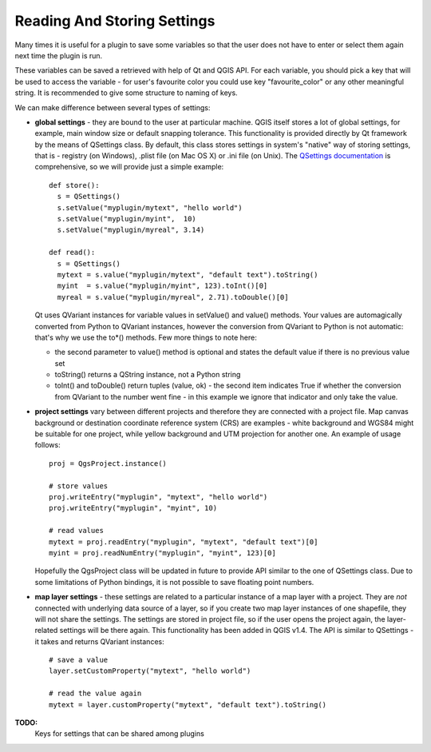 .. index:: settings; reading, settings; storing

.. settings:

Reading And Storing Settings
============================

Many times it is useful for a plugin to save some variables so that the user does not have to enter or select them again next time the plugin is run.

These variables can be saved a retrieved with help of Qt and QGIS API. For each variable, you should pick a key that will be used to access the
variable - for user's favourite color you could use key "favourite_color" or any other meaningful string. It is recommended to give some structure
to naming of keys.

We can make difference between several types of settings:

.. index:: settings; global

* **global settings** - they are bound to the user at particular machine. QGIS itself stores a lot of global settings,
  for example, main window size or default snapping tolerance. This functionality is provided directly by Qt framework by the means of QSettings class.
  By default, this class stores settings in system's "native" way of storing settings, that is - registry (on Windows), .plist file (on Mac OS X) or .ini file (on Unix).
  The `QSettings documentation <http://doc.qt.nokia.com/stable/qsettings.html>`_ is comprehensive, so we will provide just a simple example::

    def store():
      s = QSettings()
      s.setValue("myplugin/mytext", "hello world")
      s.setValue("myplugin/myint",  10)
      s.setValue("myplugin/myreal", 3.14)

    def read():
      s = QSettings()
      mytext = s.value("myplugin/mytext", "default text").toString()
      myint  = s.value("myplugin/myint", 123).toInt()[0]
      myreal = s.value("myplugin/myreal", 2.71).toDouble()[0]
  
  Qt uses QVariant instances for variable values in setValue() and value() methods. Your values are automagically converted from Python to QVariant
  instances, however the conversion from QVariant to Python is not automatic: that's why we use the to*() methods. Few more things to note here:

  * the second parameter to value() method is optional and states the default value if there is no previous value set
  * toString() returns a QString instance, not a Python string
  * toInt() and toDouble() return tuples (value, ok) - the second item indicates True
    if whether the conversion from QVariant to the number went fine - in this example we ignore that indicator and only take the value.
  
.. index:: settings; project

* **project settings** vary between different projects and therefore they are connected with a project file.
  Map canvas background or destination coordinate reference system (CRS) are examples - white background and WGS84 might be suitable for one project,
  while yellow background and UTM projection for another one. An example of usage follows::

    proj = QgsProject.instance()

    # store values
    proj.writeEntry("myplugin", "mytext", "hello world")
    proj.writeEntry("myplugin", "myint", 10)

    # read values
    mytext = proj.readEntry("myplugin", "mytext", "default text")[0]
    myint = proj.readNumEntry("myplugin", "myint", 123)[0]

  Hopefully the QgsProject class will be updated in future to provide API similar to the one of QSettings class. Due to some limitations of
  Python bindings, it is not possible to save floating point numbers.

.. index:: settings; map layer

* **map layer settings** - these settings are related to a particular instance of a map layer with a project. They are *not* connected with underlying
  data source of a layer, so if you create two map layer instances of one shapefile, they will not share the settings. The settings are stored in project
  file, so if the user opens the project again, the layer-related settings will be there again. This functionality has been
  added in QGIS v1.4. The API is similar to QSettings - it takes and returns QVariant instances::

   # save a value
   layer.setCustomProperty("mytext", "hello world")

   # read the value again
   mytext = layer.customProperty("mytext", "default text").toString()


**TODO:**
   Keys for settings that can be shared among plugins
